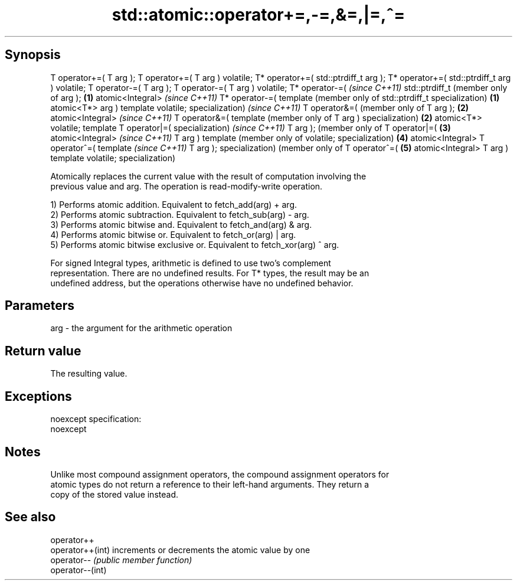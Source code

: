 .TH std::atomic::operator+=,-=,&=,|=,^= 3 "Jun 28 2014" "2.0 | http://cppreference.com" "C++ Standard Libary"
.SH Synopsis
T operator+=(
T arg );
T operator+=(
T arg )
volatile;
T* operator+=(
std::ptrdiff_t
arg );
T* operator+=(
std::ptrdiff_t
arg )
volatile;
T operator-=(
T arg );
T operator-=(
T arg )
volatile;
T* operator-=(     \fI(since C++11)\fP
std::ptrdiff_t     (member only of
arg );         \fB(1)\fP atomic<Integral>     \fI(since C++11)\fP
T* operator-=(     template             (member only of
std::ptrdiff_t     specialization)  \fB(1)\fP atomic<T*>
arg )                                   template
volatile;                               specialization)     \fI(since C++11)\fP
T operator&=(                                               (member only of
T arg );                                                \fB(2)\fP atomic<Integral>     \fI(since C++11)\fP
T operator&=(                                               template             (member only of
T arg )                                                     specialization)  \fB(2)\fP atomic<T*>
volatile;                                                                        template
T operator|=(                                                                    specialization)     \fI(since C++11)\fP
T arg );                                                                                             (member only of
T operator|=(                                                                                    \fB(3)\fP atomic<Integral>     \fI(since C++11)\fP
T arg )                                                                                              template             (member only of
volatile;                                                                                            specialization)  \fB(4)\fP atomic<Integral>
T operator^=(                                                                                                             template             \fI(since C++11)\fP
T arg );                                                                                                                  specialization)      (member only of
T operator^=(                                                                                                                              \fB(5)\fP atomic<Integral>
T arg )                                                                                                                                        template
volatile;                                                                                                                                      specialization)

   Atomically replaces the current value with the result of computation involving the
   previous value and arg. The operation is read-modify-write operation.

   1) Performs atomic addition. Equivalent to fetch_add(arg) + arg.
   2) Performs atomic subtraction. Equivalent to fetch_sub(arg) - arg.
   3) Performs atomic bitwise and. Equivalent to fetch_and(arg) & arg.
   4) Performs atomic bitwise or. Equivalent to fetch_or(arg) | arg.
   5) Performs atomic bitwise exclusive or. Equivalent to fetch_xor(arg) ^ arg.

   For signed Integral types, arithmetic is defined to use two’s complement
   representation. There are no undefined results. For T* types, the result may be an
   undefined address, but the operations otherwise have no undefined behavior.

.SH Parameters

   arg - the argument for the arithmetic operation

.SH Return value

   The resulting value.

.SH Exceptions

   noexcept specification:  
   noexcept
     

.SH Notes

   Unlike most compound assignment operators, the compound assignment operators for
   atomic types do not return a reference to their left-hand arguments. They return a
   copy of the stored value instead.

.SH See also

   operator++
   operator++(int) increments or decrements the atomic value by one
   operator--      \fI(public member function)\fP 
   operator--(int)
